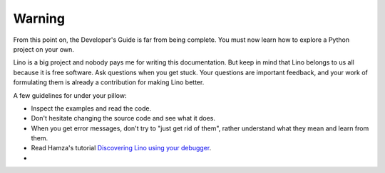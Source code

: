 =======
Warning
=======

From this point on, the Developer's Guide is far from being complete.
You must now learn how to explore a Python project on your own.

Lino is a big project and nobody pays me for writing this
documentation.  But keep in mind that Lino belongs to us all because
it is free software.  Ask questions when you get stuck.  Your
questions are important feedback, and your work of formulating them is
already a contribution for making Lino better.

A few guidelines for under your pillow:

- Inspect the examples and read the code.
- Don't hesitate changing the source code and see what it does.
- When you get error messages, don't try to "just get rid of them",
  rather understand what they mean and learn from them.
- Read Hamza's tutorial `Discovering Lino using your debugger
  <https://github.com/lino-framework/book/raw/master/docs/dev/discovering_lino_using_your_debugger.pdf>`__.
- 
